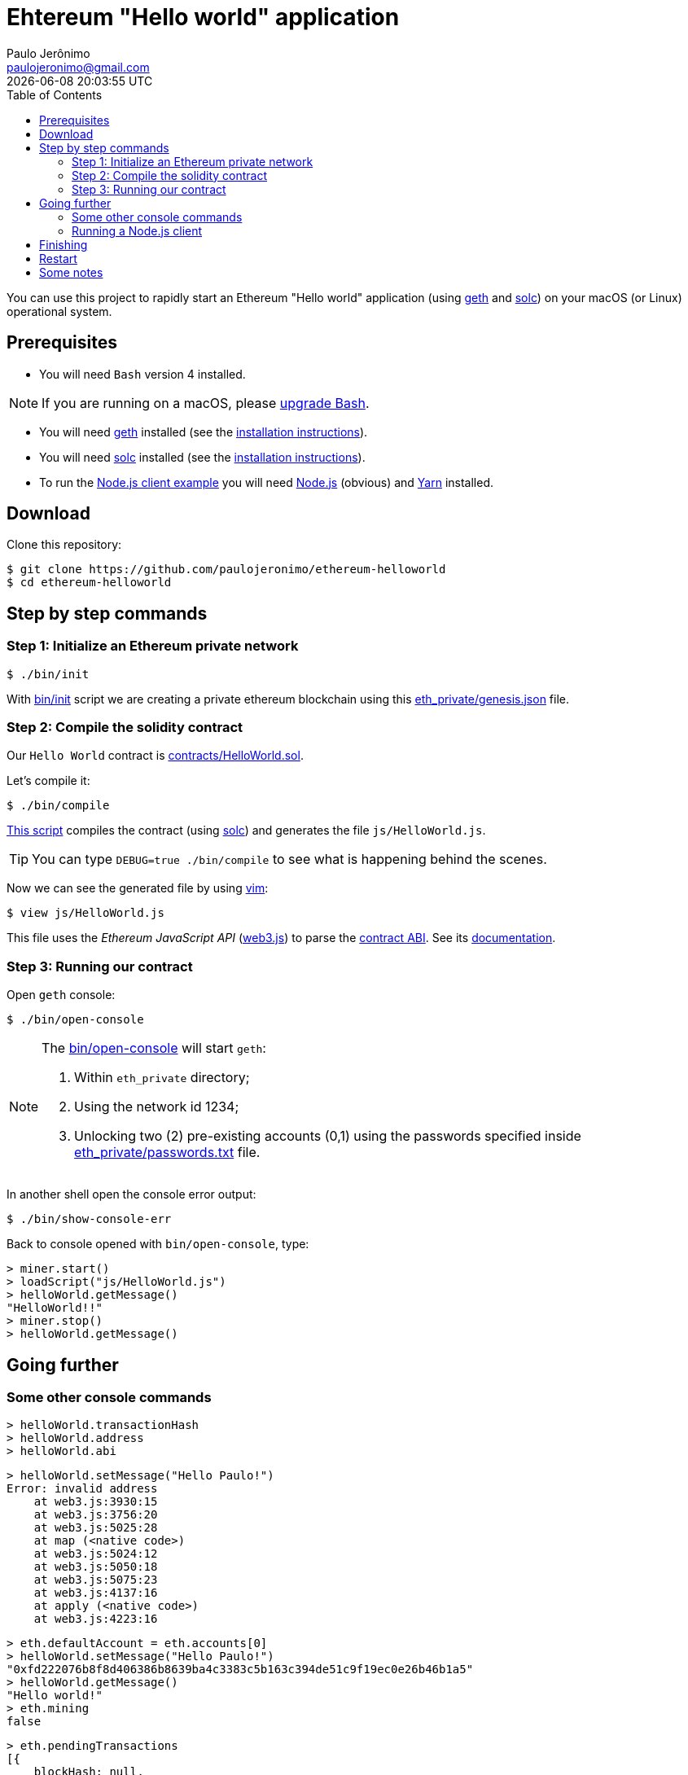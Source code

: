 = Ehtereum "Hello world" application
Paulo Jerônimo <paulojeronimo@gmail.com>; {localdatetime}
:toc:
:icons: font
:experimental:

:geth: https://geth.ethereum.org/[geth]
:solc: https://solidity.readthedocs.io[solc]
:vim: https://www.vim.org[vim]
:web3_js: https://github.com/ethereum/web3.js/[web3.js]
:web3_js_docs: https://github.com/ethereum/wiki/wiki/JavaScript-API
:nodejs: https://nodejs.org[Node.js]
:yarn: https://yarnpkg.com[Yarn]

You can use this project to rapidly start an Ethereum "Hello world" application (using {geth} and {solc}) on your macOS (or Linux) operational system.

== Prerequisites

* You will need `Bash` version 4 installed.

NOTE: If you are running on a macOS, please https://gist.github.com/Rican7/44081a9806595704fa7b289c32fcd62c[upgrade Bash].

* You will need {geth} installed (see the https://github.com/ethereum/go-ethereum/wiki/Installing-Geth[installation instructions]).
* You will need {solc} installed (see the http://solidity.readthedocs.io/en/develop/installing-solidity.html[installation instructions]).
* To run the <<nodejs-client,Node.js client example>> you will need {nodejs} (obvious) and {yarn} installed.

== Download

Clone this repository:

----
$ git clone https://github.com/paulojeronimo/ethereum-helloworld
$ cd ethereum-helloworld
----

== Step by step commands

[[step1]]
=== Step 1: Initialize an Ethereum private network

----
$ ./bin/init
----

With link:bin/init[] script we are creating a private ethereum blockchain using this link:eth_private/genesis.json[] file.

[[step2]]
=== Step 2: Compile the solidity contract

Our `Hello World` contract is link:contracts/HelloWorld.sol[].

Let's compile it:

----
$ ./bin/compile
----

link:bin/compile[This script] compiles the contract (using {solc}) and generates the file `js/HelloWorld.js`.

TIP: You can type `DEBUG=true ./bin/compile` to see what is happening behind the scenes.

Now we can see the generated file by using {vim}:

----
$ view js/HelloWorld.js
----

This file uses the _Ethereum JavaScript API_ ({web3_js}) to parse the https://solidity.readthedocs.io/en/develop/abi-spec.html[contract ABI]. See its {web3_js_docs}[documentation].

[[step3]]
=== Step 3: Running our contract

Open `geth` console:

----
$ ./bin/open-console
----

[NOTE]
====
The link:bin/open-console[] will start `geth`:

. Within `eth_private` directory;
. Using the network id 1234;
. Unlocking two (2) pre-existing accounts (0,1) using the passwords specified inside link:eth_private/passwords.txt[] file.

====

In another shell open the console error output:

----
$ ./bin/show-console-err
----

Back to console opened with `bin/open-console`, type:

----
> miner.start()
> loadScript("js/HelloWorld.js")
> helloWorld.getMessage()
"HelloWorld!!"
> miner.stop()
> helloWorld.getMessage()
----

== Going further

=== Some other console commands

----
> helloWorld.transactionHash
> helloWorld.address
> helloWorld.abi
----

----
> helloWorld.setMessage("Hello Paulo!")
Error: invalid address
    at web3.js:3930:15
    at web3.js:3756:20
    at web3.js:5025:28
    at map (<native code>)
    at web3.js:5024:12
    at web3.js:5050:18
    at web3.js:5075:23
    at web3.js:4137:16
    at apply (<native code>)
    at web3.js:4223:16
----

----
> eth.defaultAccount = eth.accounts[0]
> helloWorld.setMessage("Hello Paulo!")
"0xfd222076b8f8d406386b8639ba4c3383c5b163c394de51c9f19ec0e26b46b1a5"
> helloWorld.getMessage()
"Hello world!"
> eth.mining
false
----

----
> eth.pendingTransactions
[{
    blockHash: null,
    blockNumber: null,
    from: "0xb647f8302824903199a2137d38d882b734c38bb3",
    gas: 90000,
    gasPrice: 18000000000,
    hash: "0xfd222076b8f8d406386b8639ba4c3383c5b163c394de51c9f19ec0e26b46b1a5",
    input: "0x368b87720000000000000000000000000000000000000000000000000000000000000020000000000000000000000000000000000000000000000000000000000000000c48656c6c6f205061756c6f210000000000000000000000000000000000000000",
    nonce: 1,
    r: "0x54e4453c5a6247df66d9bf8f20e20dffeb960d0e39f40fd38088f6767c077ffa",
    s: "0x5b432fc19ab4a8fb951d9443cb743de6aaba50a033b991d98d9b8987aacbdf2c",
    to: "0xb25267d8bf59e97b11f6be095de267a28fb03b0a",
    transactionIndex: 0,
    v: "0x1c",
    value: 0
}]
> miner.start()
> eth.pendingTransactions
[]
> helloWorld.getMessage()
"Hello Paulo!"
----

----
> helloWorldCopy = helloWorldContract.at(helloWorld.address)
> helloWorldCopy.getMessage()
"Hello Paulo!"
> helloWorld.setMessage("Hello Copy!")
> helloWorldCopy.getMessage()
"Hello Copy!"
----

----
> eth.accounts
> helloWorldNew = helloWorldContract.new({from: eth.accounts[1], data: "0x" + helloWorldSolcOutput.contracts["contracts/HelloWorld.sol:HelloWorld"].bin, gas: 470000});
Error: insufficient funds for gas * price + value
    at web3.js:3143:20
    at web3.js:6347:15
    at web3.js:5081:36
    at web3.js:3021:24
    at <anonymous>:1:17
> eth.getBalance(eth.accounts[0]
620000000000000000000
> eth.getBalance(eth.accounts[1]
0
> ammount = web3.toWei(0.01, "ether")
> eth.sendTransaction({from:eth.accounts[0],to:eth.accounts[1],value:ammount})
> eth.getBalance(eth.accounts[1])
> helloWorldNew = helloWorldContract.new({from: eth.accounts[1], data: "0x" + helloWorldSolcOutput.contracts["contracts/HelloWorld.sol:HelloWorld"].bin, gas: 470000});
> helloWorldNew.address
> helloWorldNew.getMessage()
"Hello world!"
> helloWorldNew.setMessage(helloWorld.getMessage())
> helloWorldNew.getMessage()
----

----
> transaction = helloWorld.setMessage("Getting transaction")
> eth.getTransaction(transaction)
> eth.getTransaction(transaction).input
> web3.toAscii(eth.getTransaction(transaction).input)
----

[[nodejs-client]]
=== Running a Node.js client

-----
$ view package.json
$ yarn install
-----

----
$ node js/HelloWorldClient.js 'Hello, Paulo Jeronimo, from Ethereum!'
web3.version.api: 0.20.5
web3.version.ethereum: 0x3f
web3.version.network: 1234
web3.version.node: Geth/v1.8.2-stable/darwin-amd64/go1.10
contract transaction created!
transactionHash: 0x6aeb4853d1abf91610f6128b57c23b5f4b0d8206292731f0906d896851b76d7b
contract transaction mined!
address: 0xb25267d8bf59e97b11f6be095de267a28fb03b0a
getMessage(): Hello world!
setMessage("Hello, Paulo Jeronimo, from Ethereum!") transaction: 0x1e46c13a1ec2e627eed4ec936d43a131606ac329c5ec4fba82d3e1ac8fe98e6d
----

----
$ node js/HelloWorldClient.js 0xb25267d8bf59e97b11f6be095de267a28fb03b0a
web3.version.api: 0.20.5
web3.version.ethereum: 0x3f
web3.version.network: 1234
web3.version.node: Geth/v1.8.2-stable/darwin-amd64/go1.10
address: 0xb25267d8bf59e97b11f6be095de267a28fb03b0a
getMessage(): Hello, Paulo Jeronimo, from Ethereum!
----

----
$ view js/HelloWorldClient.js
----

== Finishing

Stop the console (oppened with `./bin/open-console`): type kbd:[Ctrl+d] or `exit`.

Close the console error log (opened with `./bin/show-console-err`): tpype kbd:[Ctrl+c].

== Restart

If you want to restart all these steps from beginning (<<step1,Step 1>>) type:

----
$ ./bin/clear
----

== Some notes

* https://github.com/ethereum/go-ethereum/wiki/Contract-Tutorial#installing-a-compiler[Installing a compiler] doesn't work anymore (documentation is out of date https://github.com/ethereum/go-ethereum/issues/14535#issuecomment-364702150[like reported in this issue]).
* Public testnet faucet: http://faucet.ropsten.be:3001/
